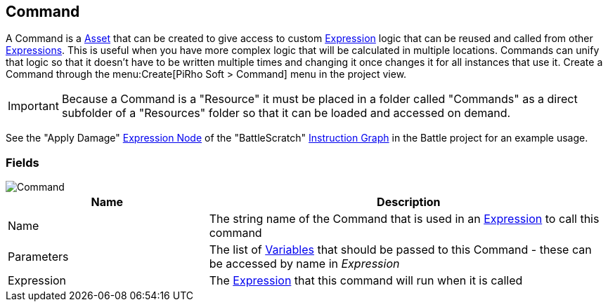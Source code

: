 [#manual/command]

## Command

A Command is a https://docs.unity3d.com/ScriptReference/ScriptableObject.html[Asset^] that can be created to give access to custom <<reference/expression.html,Expression>> logic that can be reused and called from other <<reference/expression.html,Expressions>>. This is useful when you have more complex logic that will be calculated in multiple locations. Commands can unify that logic so that it doesn't have to be written multiple times and changing it once changes it for all instances that use it. Create a Command through the menu:Create[PiRho Soft > Command] menu in the project view.

IMPORTANT: Because a Command is a "Resource" it must be placed in a folder called "Commands" as a direct subfolder of a "Resources" folder so that it can be loaded and accessed on demand.

See the "Apply Damage" <<manual/expression-node.html,Expression Node>> of the "BattleScratch" <<manual/instruction-graph.html,Instruction Graph>> in the Battle project for an example usage.

### Fields

image::command.png[Command]

[cols="1,2"]
|===
| Name	| Description

| Name	| The string name of the Command that is used in an <<reference/expression.html,Expression>> to call this command
| Parameters	| The list of <<reference/variable.html,Variables>> that should be passed to this Command - these can be accessed by name in _Expression_
| Expression	| The <<reference/expression.html,Expression>> that this command will run when it is called
|===

ifdef::backend-multipage_html5[]
<<reference/command.html,Reference>>
endif::[]